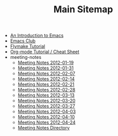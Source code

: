 #+TITLE: Main Sitemap

   + [[file:emacs_intro.org][An Introduction to Emacs]]
   + [[file:index.org][Emacs Club]]
   + [[file:flymake.org][Flymake Tutorial]]
   + [[file:org_tutorial.org][Org-mode Tutorial / Cheat Sheet]]
   + meeting-notes
     + [[file:meeting-notes/2012-01-19.org][Meeting Notes 2012-01-19]]
     + [[file:meeting-notes/2012-01-31.org][Meeting Notes 2012-01-31]]
     + [[file:meeting-notes/2012-02-07.org][Meeting Notes 2012-02-07]]
     + [[file:meeting-notes/2012-02-14.org][Meeting Notes 2012-02-14]]
     + [[file:meeting-notes/2012-02-21.org][Meeting Notes 2012-02-21]]
     + [[file:meeting-notes/2012-02-28.org][Meeting Notes 2012-02-28]]
     + [[file:meeting-notes/2012-03-13.org][Meeting Notes 2012-03-13]]
     + [[file:meeting-notes/2012-03-20.org][Meeting Notes 2012-03-20]]
     + [[file:meeting-notes/2012-03-27.org][Meeting Notes 2012-03-27]]
     + [[file:meeting-notes/2012-04-03.org][Meeting Notes 2012-04-03]]
     + [[file:meeting-notes/2012-04-10.org][Meeting Notes 2012-04-10]]
     + [[file:meeting-notes/2012-04-24.org][Meeting Notes 2012-04-24]]
     + [[file:meeting-notes/sitemap.org][Meeting Notes Directory]]

